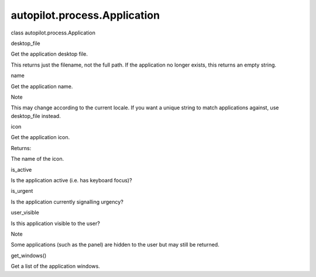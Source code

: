 autopilot.process.Application
=============================

.. raw:: html

   <dl class="class">

.. raw:: html

   <dt id="autopilot.process.Application">

class autopilot.process.Application

.. raw:: html

   </dt>

.. raw:: html

   <dd>

.. raw:: html

   <dl class="attribute">

.. raw:: html

   <dt id="autopilot.process.Application.desktop_file">

desktop\_file

.. raw:: html

   </dt>

.. raw:: html

   <dd>

.. raw:: html

   <p>

Get the application desktop file.

.. raw:: html

   </p>

.. raw:: html

   <p>

This returns just the filename, not the full path. If the application no
longer exists, this returns an empty string.

.. raw:: html

   </p>

.. raw:: html

   </dd>

.. raw:: html

   </dl>

.. raw:: html

   <dl class="attribute">

.. raw:: html

   <dt id="autopilot.process.Application.name">

name

.. raw:: html

   </dt>

.. raw:: html

   <dd>

.. raw:: html

   <p>

Get the application name.

.. raw:: html

   </p>

.. raw:: html

   <p class="first admonition-title">

Note

.. raw:: html

   </p>

.. raw:: html

   <p class="last">

This may change according to the current locale. If you want a unique
string to match applications against, use desktop\_file instead.

.. raw:: html

   </p>

.. raw:: html

   </dd>

.. raw:: html

   </dl>

.. raw:: html

   <dl class="attribute">

.. raw:: html

   <dt id="autopilot.process.Application.icon">

icon

.. raw:: html

   </dt>

.. raw:: html

   <dd>

.. raw:: html

   <p>

Get the application icon.

.. raw:: html

   </p>

.. raw:: html

   <table class="docutils field-list" frame="void" rules="none">

.. raw:: html

   <col class="field-name" />

.. raw:: html

   <col class="field-body" />

.. raw:: html

   <tbody valign="top">

.. raw:: html

   <tr class="field-odd field">

.. raw:: html

   <th class="field-name">

Returns:

.. raw:: html

   </th>

.. raw:: html

   <td class="field-body">

The name of the icon.

.. raw:: html

   </td>

.. raw:: html

   </tr>

.. raw:: html

   </tbody>

.. raw:: html

   </table>

.. raw:: html

   </dd>

.. raw:: html

   </dl>

.. raw:: html

   <dl class="attribute">

.. raw:: html

   <dt id="autopilot.process.Application.is_active">

is\_active

.. raw:: html

   </dt>

.. raw:: html

   <dd>

.. raw:: html

   <p>

Is the application active (i.e. has keyboard focus)?

.. raw:: html

   </p>

.. raw:: html

   </dd>

.. raw:: html

   </dl>

.. raw:: html

   <dl class="attribute">

.. raw:: html

   <dt id="autopilot.process.Application.is_urgent">

is\_urgent

.. raw:: html

   </dt>

.. raw:: html

   <dd>

.. raw:: html

   <p>

Is the application currently signalling urgency?

.. raw:: html

   </p>

.. raw:: html

   </dd>

.. raw:: html

   </dl>

.. raw:: html

   <dl class="attribute">

.. raw:: html

   <dt id="autopilot.process.Application.user_visible">

user\_visible

.. raw:: html

   </dt>

.. raw:: html

   <dd>

.. raw:: html

   <p>

Is this application visible to the user?

.. raw:: html

   </p>

.. raw:: html

   <p class="first admonition-title">

Note

.. raw:: html

   </p>

.. raw:: html

   <p class="last">

Some applications (such as the panel) are hidden to the user but may
still be returned.

.. raw:: html

   </p>

.. raw:: html

   </dd>

.. raw:: html

   </dl>

.. raw:: html

   <dl class="method">

.. raw:: html

   <dt id="autopilot.process.Application.get_windows">

get\_windows()

.. raw:: html

   </dt>

.. raw:: html

   <dd>

.. raw:: html

   <p>

Get a list of the application windows.

.. raw:: html

   </p>

.. raw:: html

   </dd>

.. raw:: html

   </dl>

.. raw:: html

   </dd>

.. raw:: html

   </dl>
